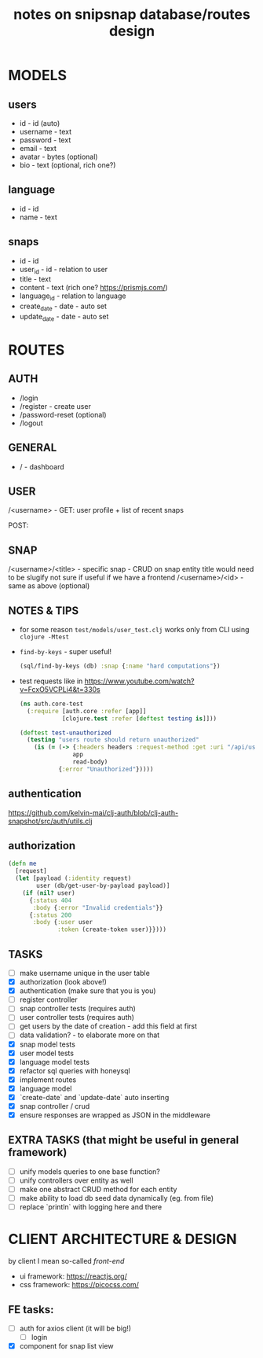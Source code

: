 #+TITLE: notes on snipsnap database/routes design

* MODELS
** users
   - id - id (auto)
   - username - text
   - password - text
   - email - text
   - avatar - bytes (optional)
   - bio - text (optional, rich one?)

** language
   - id - id
   - name - text

** snaps
   - id - id
   - user_id - id - relation to user
   - title - text
   - content - text (rich one? https://prismjs.com/)
   - language_id - relation to language
   - create_date - date - auto set
   - update_date - date - auto set

* ROUTES
** AUTH
   - /login
   - /register - create user
   - /password-reset (optional)
   - /logout

** GENERAL
   - / - dashboard

** USER
	/<username> -
                    GET: user profile + list of recent snaps

                    POST:

** SNAP
	/<username>/<title> - specific snap - CRUD on snap entity
                              title would need to be slugify
                              not sure if useful if we have
                              a frontend
        /<username>/<id> - same as above (optional)

** NOTES & TIPS
  - for some reason =test/models/user_test.clj= works only from CLI using =clojure -Mtest=
  - =find-by-keys= - super useful!
    #+BEGIN_SRC clojure
      (sql/find-by-keys (db) :snap {:name "hard computations"})
    #+END_SRC

  - test requests like in https://www.youtube.com/watch?v=FcxO5VCPLi4&t=330s
    #+BEGIN_SRC clojure
      (ns auth.core-test
        (:require [auth.core :refer [app]]
                  [clojure.test :refer [deftest testing is]]))

      (deftest test-unauthorized
        (testing "users route should return unauthorized"
          (is (= (-> {:headers headers :request-method :get :uri "/api/users"}
                     app
                     read-body)
                 {:error "Unauthorized"}))))
    #+END_SRC

** authentication
  https://github.com/kelvin-mai/clj-auth/blob/clj-auth-snapshot/src/auth/utils.clj

** authorization
   #+BEGIN_SRC clojure
     (defn me
       [request]
       (let [payload (:identity request)
             user (db/get-user-by-payload payload)]
         (if (nil? user)
           {:status 404
            :body {:error "Invalid credentials"}}
           {:status 200
            :body {:user user
                   :token (create-token user)}})))
   #+END_SRC


** TASKS
   - [ ] make username unique in the user table
   - [X] authorization (look above!)
   - [X] authentication (make sure that you is you)
   - [ ] register controller
   - [ ] snap controller tests (requires auth)
   - [ ] user controller tests (requires auth)
   - [ ] get users by the date of creation - add this field at first
   - [ ] data validation? - to elaborate more on that
   - [X] snap model tests
   - [X] user model tests
   - [X] language model tests
   - [X] refactor sql queries with honeysql
   - [X] implement routes
   - [X] language model
   - [X] `create-date` and `update-date` auto inserting
   - [X] snap controller / crud
   - [X] ensure responses are wrapped as JSON in the middleware

** EXTRA TASKS (that might be useful in general framework)
   - [ ] unify models queries to one base function?
   - [ ] unify controllers over entity as well
   - [ ] make one abstract CRUD method for each entity
   - [ ] make ability to load db seed data dynamically (eg. from file)
   - [ ] replace `println` with logging here and there

* CLIENT ARCHITECTURE & DESIGN
  by client I mean so-called /front-end/

  - ui framework: https://reactjs.org/
  - css framework: https://picocss.com/


** FE tasks:
  - [ ] auth for axios client (it will be big!)
    + [ ] login
  - [X] component for snap list view
